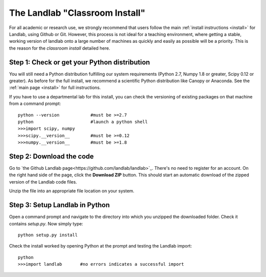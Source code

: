 .. _classroom_install:

===============================
The Landlab "Classroom Install"
===============================


For all academic or research use, we strongly recommend that users follow the main 
:ref:`install instructions <install>` for Landlab, using Github or Git. However, this
process is not ideal for a teaching environment, where getting a stable, working version
of landlab onto a large number of machines as quickly and easily as possible will be a
priority. This is the reason for the *classroom install* detailed here.

.. note:
    
    Although faster to perform once, we emphasise that this method only provides a single
    "snapshot" of Landlab. You (or your students) will be unable to make changes to the
    Landlab code, and will not be able to update Landlab to future (more stable!) 
    versions.
    
    If you do need to update Landlab after having done this once (e.g., running a future
    class on computers that have already had Landlab installed on them in a previous 
    year), delete the existing Landlab files from the hard drive, then repeat the whole of
    this procedure.


Step 1: Check or get your Python distribution
>>>>>>>>>>>>>>>>>>>>>>>>>>>>>>>>>>>>>>>>>>>>>

You will still need a Python distribution fulfilling our system requirements (Python 2.7,
Numpy 1.8 or greater, Scipy 0.12 or greater). As before for the full install, we recommend
a scientific Python distribution like Canopy or Anaconda. See the :ref:`main page 
<install>` for full instructions.

If you have to use a departmental lab for this install, you can check the versioning
of existing packages on that machine from a command prompt::

    python --version            #must be >=2.7
    python                      #launch a python shell
    >>>import scipy, numpy 
    >>>scipy.__version__        #must be >=0.12
    >>>numpy.__version__        #must be >=1.8


Step 2: Download the code
>>>>>>>>>>>>>>>>>>>>>>>>>

Go to `the Github Landlab page<https://github.com/landlab/landlab>`_. There's no need
to register for an account. On the right hand side of the page, click the **Download
ZIP** button. This should start an automatic download of the zipped version of the
Landlab code files.

Unzip the file into an appropriate file location on your system.


Step 3: Setup Landlab in Python
>>>>>>>>>>>>>>>>>>>>>>>>>>>>>>>

Open a command prompt and navigate to the directory into which you unzipped the downloaded
folder. Check it contains `setup.py`. Now simply type::

    python setup.py install

Check the install worked by opening Python at the prompt and testing the Landlab import::

    python
    >>>import landlab       #no errors indicates a successful import
    
